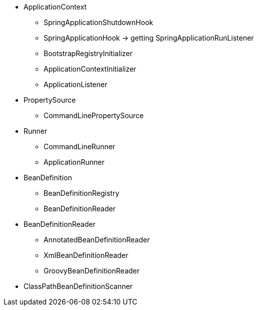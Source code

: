 
* ApplicationContext
** SpringApplicationShutdownHook
** SpringApplicationHook -> getting SpringApplicationRunListener
** BootstrapRegistryInitializer
** ApplicationContextInitializer
** ApplicationListener


* PropertySource
** CommandLinePropertySource


* Runner
** CommandLineRunner
** ApplicationRunner

* BeanDefinition
** BeanDefinitionRegistry
** BeanDefinitionReader


* BeanDefinitionReader
** AnnotatedBeanDefinitionReader
** XmlBeanDefinitionReader
** GroovyBeanDefinitionReader

* ClassPathBeanDefinitionScanner







